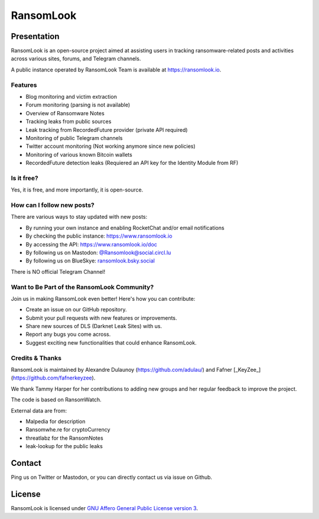 RansomLook
====================


.. only:: html

    .. image:: https://img.shields.io/github/v/release/RansomLook/RansomLook.svg?style=flat-square
        :alt: Latest release

    .. image:: https://img.shields.io/github/license/RansomLook/RansomLook.svg?style=flat-square
        :alt: License

    .. image:: https://img.shields.io/github/stars/RansomLook/RansomLook.svg?style=flat-square
        :alt: Stars

    .. image:: https://readthedocs.org/projects/ransomlook/badge/?version=latest
        :alt: Documentation Status

Presentation
------------

RansomLook is an open-source project aimed at assisting users in tracking ransomware-related posts and activities across various sites, forums, and Telegram channels. 

A public instance operated by RansomLook Team is available at https://ransomlook.io.

Features
~~~~~~~

* Blog monitoring and victim extraction
* Forum monitoring (parsing is not available)
* Overview of Ransomware Notes
* Tracking leaks from public sources
* Leak tracking from RecordedFuture provider (private API required)
* Monitoring of public Telegram channels
* Twitter account monitoring (Not working anymore since new policies)
* Monitoring of various known Bitcoin wallets
* RecordedFuture detection leaks (Requiered an API key for the Identity Module from RF)


Is it free?
~~~~~~~~~~~

Yes, it is free, and more importantly, it is open-source.

How can I follow new posts?
~~~~~~~~~~~~~~~~~~~~~~~~~~~

There are various ways to stay updated with new posts:

* By running your own instance and enabling RocketChat and/or email notifications
* By checking the public instance: https://www.ransomlook.io
* By accessing the API: https://www.ransomlook.io/doc
* By following us on Mastodon: `@Ransomlook@social.circl.lu <https://social.circl.lu/@Ransomlook>`_
* By following us on BlueSkye: `ransomlook.bsky.social <https://bsky.app/profile/ransomlook.bsky.social>`_

There is NO official Telegram Channel!

Want to Be Part of the RansomLook Community?
~~~~~~~~~~~~~~~~~~~~~~~~~~~~~~~~~~~~~~~~~~~

Join us in making RansomLook even better! Here's how you can contribute:

* Create an issue on our GitHub repository.
* Submit your pull requests with new features or improvements.
* Share new sources of DLS (Darknet Leak Sites) with us.
* Report any bugs you come across.
* Suggest exciting new functionalities that could enhance RansomLook.

Credits & Thanks
~~~~~~~~~~~~~~~~

RansomLook is maintained by Alexandre Dulaunoy (https://github.com/adulau/) and Fafner [_KeyZee_] (https://github.com/fafnerkeyzee).

We thank Tammy Harper for her contributions to adding new groups and her regular feedback to improve the project.

The code is based on RansomWatch.

External data are from:

* Malpedia for description
* Ransomwhe.re for cryptoCurrency
* threatlabz for the RansomNotes
* leak-lookup for the public leaks

Contact
-------

Ping us on Twitter or Mastodon, or you can directly contact us via issue on Github.

License
-------

RansomLook is licensed under
`GNU Affero General Public License version 3 <https://www.gnu.org/licenses/agpl-3.0.html>`_.
